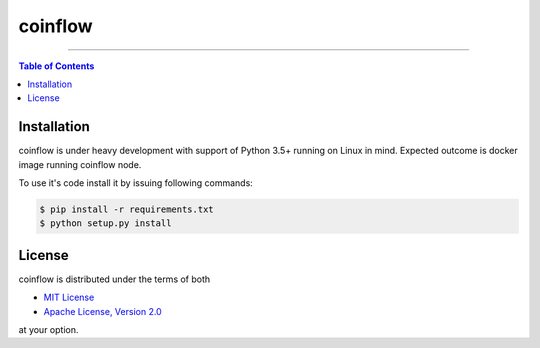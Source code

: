 coinflow
========

-----

.. contents:: **Table of Contents**
    :backlinks: none

Installation
------------

coinflow is under heavy development with support of Python 3.5+ running on Linux in mind.
Expected outcome is docker image running coinflow node.

To use it's code install it by issuing following commands:

.. code-block:: bash

    $ pip install -r requirements.txt
    $ python setup.py install

License
-------

coinflow is distributed under the terms of both

- `MIT License <https://choosealicense.com/licenses/mit>`_
- `Apache License, Version 2.0 <https://choosealicense.com/licenses/apache-2.0>`_

at your option.
